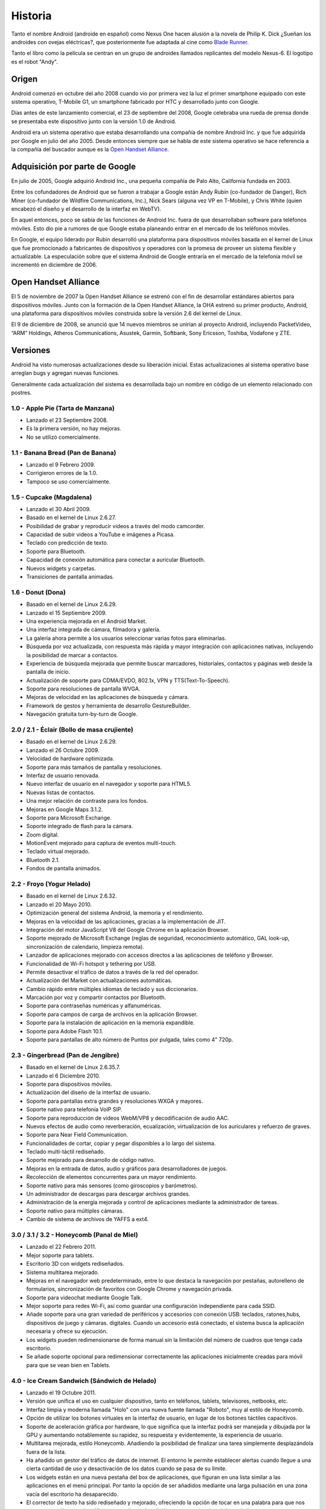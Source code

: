 ========
Historia
========

Tanto el nombre Android (androide en español) como Nexus One hacen alusión a la novela de Philip K. Dick ¿Sueñan los androides con ovejas eléctricas?, que posteriormente fue adaptada al cine como `Blade Runner <http://es.wikipedia.org/wiki/Blade_Runner>`_.

Tanto el libro como la película se centran en un grupo de androides llamados replicantes del modelo Nexus-6. El logotipo es el robot "Andy".


Origen
======

Android comenzó en octubre del año 2008 cuando vio por primera vez la luz el primer smartphone equipado con este sistema operativo, T-Mobile G1, un smartphone fabricado por HTC y desarrollado junto con Google.

Días antes de este lanzamiento comercial, el 23 de septiembre del 2008, Google celebraba una rueda de prensa donde se presentaba este dispositivo junto con la versión 1.0 de Android.

.. image:: imagenes/android-1-0.jpg
    :scale: 60 %
    :align: center
    

Android era un sistema operativo que estaba desarrollando una compañía de nombre Android Inc. y que fue adquirida por Google en julio del año 2005. Desde entonces siempre que se habla de este sistema operativo se hace referencia a la compañía del buscador aunque es la `Open Handset Alliance <#>`_.


Adquisición por parte de Google
===============================

En julio de 2005, Google adquirió Android Inc., una pequeña compañía de Palo Alto, California fundada en 2003.

Entre los cofundadores de Android que se fueron a trabajar a Google están Andy Rubin (co-fundador de Danger), Rich Miner (co-fundador de Wildfire Communications, Inc.), Nick Sears (alguna vez VP en T-Mobile), y Chris White (quien encabezó el diseño y el desarrollo de la interfaz en WebTV).

En aquel entonces, poco se sabía de las funciones de Android Inc. fuera de que desarrollaban software para teléfonos móviles. Esto dio pie a rumores de que Google estaba planeando entrar en el mercado de los teléfonos móviles.

.. image:: imagenes/google-android.png
    :scale: 80 %
    :align: center
    

En Google, el equipo liderado por Rubin desarrolló una plataforma para dispositivos móviles basada en el kernel de Linux que fue promocionado a fabricantes de dispositivos y operadores con la promesa de proveer un sistema flexible y actualizable. La especulación sobre que el sistema Android de Google entraría en el mercado de la telefonía móvil se incrementó en diciembre de 2006.


Open Handset Alliance
=====================

El 5 de noviembre de 2007 la Open Handset Alliance se estrenó con el fin de desarrollar estándares abiertos para dispositivos móviles. Junto con la formación de la Open Handset Alliance, la OHA estrenó su primer producto, Android, una plataforma para dispositivos móviles construida sobre la versión 2.6 del kernel de Linux. 

.. image:: imagenes/linux-android.png
    :scale: 80 %
    :align: center
    

El 9 de diciembre de 2008, se anunció que 14 nuevos miembros se unirían al proyecto Android, incluyendo PacketVideo, “ARM” Holdings, Atheros Communications, Asustek, Garmin, Softbank, Sony Ericsson, Toshiba, Vodafone y ZTE.


Versiones
=========

.. image:: imagenes/versiones.png
    :scale: 80 %
    :align: center


Android ha visto numerosas actualizaciones desde su liberación inicial. Estas actualizaciones al sistema operativo base arreglan bugs y agregan nuevas funciones.

Generalmente cada actualización del sistema es desarrollada bajo un nombre en código de un elemento relacionado con postres.

1.0 - Apple Pie (Tarta de Manzana)
----------------------------------

.. image:: imagenes/apple-pie.jpg
    :scale: 60 %
    :align: center
    

* Lanzado el 23 Septiembre 2008.
* Es la primera versión, no hay mejoras.
* No se utilizó comercialmente.


1.1 - Banana Bread (Pan de Banana)
----------------------------------

.. image:: imagenes/banana-bread.jpg
    :scale: 40 %
    :align: center
    

* Lanzado el 9 Febrero 2009.
* Corrigieron errores de la 1.0.
* Tampoco se uso comercialmente.


1.5 - Cupcake (Magdalena)
-------------------------

.. image:: imagenes/cupcake.jpg
    :scale: 80 %
    :align: center
    

* Lanzado el 30 Abril 2009.
* Basado en el kernel de Linux  2.6.27.
* Posibilidad de grabar y reproducir videos a través del modo camcorder.
* Capacidad de subir videos a YouTube e imágenes a Picasa.
* Teclado con predicción de texto.
* Soporte para Bluetooth.
* Capacidad de conexión automática para conectar a auricular Bluetooth.
* Nuevos widgets y carpetas.
* Transiciones de pantalla animadas.


1.6 - Donut (Dona)
------------------

.. image:: imagenes/donut.png
    :scale: 80 %
    :align: center


* Basado en el kernel de Linux 2.6.29.
* Lanzado el 15 Septiembre 2009.
* Una experiencia mejorada en el Android Market.
* Una interfaz integrada de cámara, filmadora y galería.
* La galería ahora permite a los usuarios seleccionar varias fotos para eliminarlas.
* Búsqueda por voz actualizada, con respuesta más rápida y mayor integración con aplicaciones nativas, incluyendo la posibilidad de marcar a contactos.
* Experiencia de búsqueda mejorada que permite buscar marcadores, historiales, contactos y páginas web desde la pantalla de inicio.
* Actualización de soporte para CDMA/EVDO, 802.1x, VPN y TTS(Text-To-Speech).
* Soporte para resoluciones de pantalla WVGA.
* Mejoras de velocidad en las aplicaciones de búsqueda y cámara.
* Framework de gestos y herramienta de desarrollo GestureBuilder.
* Navegación gratuita turn-by-turn de Google.


2.0 / 2.1 - Éclair (Bollo de masa crujiente)
--------------------------------------------

.. image:: imagenes/eclair.png
    :scale: 40 %
    :align: center


* Basado en el kernel de Linux 2.6.29.
* Lanzado el 26 Octubre 2009.
* Velocidad de hardware optimizada.
* Soporte para más tamaños de pantalla y resoluciones.
* Interfaz de usuario renovada.
* Nuevo interfaz de usuario en el navegador y soporte para HTML5.
* Nuevas listas de contactos.
* Una mejor relación de contraste para los fondos.
* Mejoras en Google Maps 3.1.2.
* Soporte para Microsoft Exchange.
* Soporte integrado de flash para la cámara.
* Zoom digital.
* MotionEvent mejorado para captura de eventos multi-touch.
* Teclado virtual mejorado.
* Bluetooth 2.1.
* Fondos de pantalla animados.


2.2 - Froyo (Yogur Helado)
--------------------------

.. image:: imagenes/froyo.jpg
    :scale: 50 %
    :align: center


* Basado en el kernel de Linux 2.6.32.
* Lanzado el 20 Mayo 2010.
* Optimización general del sistema Android, la memoria y el rendimiento.
* Mejoras en la velocidad de las aplicaciones, gracias a la implementación de JIT.
* Integración del motor JavaScript V8 del Google Chrome en la aplicación Browser.
* Soporte mejorado de Microsoft Exchange (reglas de seguridad, reconocimiento automático, GAL look-up, sincronización de calendario, limpieza remota).
* Lanzador de aplicaciones mejorado con accesos directos a las aplicaciones de teléfono y Browser.
* Funcionalidad de Wi-Fi hotspot y tethering por USB.
* Permite desactivar el tráfico de datos a través de la red del operador.
* Actualización del Market con actualizaciones automáticas.
* Cambio rápido entre múltiples idiomas de teclado y sus diccionarios.
* Marcación por voz y compartir contactos por Bluetooth.
* Soporte para contraseñas numéricas y alfanuméricas.
* Soporte para campos de carga de archivos en la aplicación Browser.
* Soporte para la instalación de aplicación en la memoria expandible.
* Soporte para Adobe Flash 10.1.
* Soporte para pantallas de alto número de Puntos por pulgada, tales como 4" 720p.


2.3 - Gingerbread (Pan de Jengibre)
-----------------------------------

.. image:: imagenes/gingerbread.png
    :scale: 80 %
    :align: center


* Basado en el kernel de Linux 2.6.35.7.
* Lanzado el 6 Diciembre 2010.
* Soporte para dispositivos móviles.
* Actualización del diseño de la interfaz de usuario.
* Soporte para pantallas extra grandes y resoluciones WXGA y mayores.
* Soporte nativo para telefonía VoIP SIP.
* Soporte para reproducción de videos WebM/VP8 y decodificación de audio AAC.
* Nuevos efectos de audio como reverberación, ecualización, virtualización de los auriculares y refuerzo de graves.
* Soporte para Near Field Communication.
* Funcionalidades de cortar, copiar y pegar disponibles a lo largo del sistema.
* Teclado multi-táctil rediseñado.
* Soporte mejorado para desarrollo de código nativo.
* Mejoras en la entrada de datos, audio y gráficos para desarrolladores de juegos.
* Recolección de elementos concurrentes para un mayor rendimiento.
* Soporte nativo para más sensores (como giroscopios y barómetros).
* Un administrador de descargas para descargar archivos grandes.
* Administración de la energía mejorada y control de aplicaciones mediante la administrador de tareas.
* Soporte nativo para múltiples cámaras.
* Cambio de sistema de archivos de YAFFS a ext4.


3.0 / 3.1 / 3.2 - Honeycomb (Panal de Miel)
-------------------------------------------

.. image:: imagenes/honeycomb.png
    :scale: 40 %
    :align: center


* Lanzado el 22 Febrero 2011.
* Mejor soporte para tablets.
* Escritorio 3D con widgets rediseñados.
* Sistema multitarea mejorado.
* Mejoras en el navegador web predeterminado, entre lo que destaca la navegación por pestañas, autorelleno de formularios, sincronización de favoritos con Google Chrome y navegación privada.
* Soporte para videochat mediante Google Talk.
* Mejor soporte para redes Wi-Fi, así como guardar una configuración independiente para cada SSID.
* Añade soporte para una gran variedad de periféricos y accesorios con conexión USB: teclados, ratones,hubs, dispositivos de juego y cámaras. digitales. Cuando un accesorio está conectado, el sistema busca la aplicación necesaria y ofrece su ejecución.
* Los widgets pueden redimensionarse de forma manual sin la limitación del número de cuadros que tenga cada escritorio.
* Se añade soporte opcional para redimensionar correctamente las aplicaciones inicialmente creadas para móvil para que se vean bien en Tablets.


4.0 - Ice Cream Sandwich (Sándwich de Helado)
---------------------------------------------

.. image:: imagenes/ice-cream-sandwich.jpg
    :scale: 40 %
    :align: center


* Lanzado el 19 Octubre 2011.
* Versión que unifica el uso en cualquier dispositivo, tanto en teléfonos, tablets, televisores, netbooks, etc.
* Interfaz limpia y moderna llamada "Holo" con una nueva fuente llamada "Roboto", muy al estilo de Honeycomb.
* Opción de utilizar los botones virtuales en la interfaz de usuario, en lugar de los botones táctiles capacitivos.
* Soporte de aceleración gráfica por hardware, lo que significa que la interfaz podrá ser manejada y dibujada por la GPU y aumentando notablemente su rapidez, su respuesta y evidentemente, la experiencia de usuario.
* Multitarea mejorada, estilo Honeycomb. Añadiendo la posibilidad de finalizar una tarea simplemente desplazándola fuera de la lista.
* Ha añadido un gestor del tráfico de datos de internet. El entorno le permite establecer alertas cuando llegue a una cierta cantidad de uso y desactivación de los datos cuando se pasa de su límite.
* Los widgets están en una nueva pestaña del box de aplicaciones, que figuran en una lista similar a las aplicaciones en el menú principal. Por tanto la opción de ser añadidos mediante una larga pulsación en una zona vacía del escritorio ha desaparecido.
* El corrector de texto ha sido rediseñado y mejorado, ofreciendo la opción de tocar en una palabra para que nos aparezca una lista con las diferentes opciones de edición y sugerencias de palabras similares.
* Las notificaciones tiene la posibilidad de descartar las que no son importantes y también desplegar la barra de notificaciones con el dispositivo bloqueado.
* La captura de pantalla, con solo pulsando el botón de bajar volumen y el botón de encendido.
* La aplicación de la cámara se ha llevado un buen lavado de cara, con nuevas utilidades como es la posibilidad de hacer fotografías panorámicas de forma automática.
* Android Beam es la nueva característica que nos permitirá compartir contenido entre teléfonos. Vía NFC (Near Field Communication).
* Reconocimiento de voz del usuario.
* Aplicación de teléfono nuevo con la funcionalidad de buzón de voz visual que le permite adelantarlo o retroceder los mensajes de voz.
* Reconocimiento facial, lo que haría que puedas cambiar la vista.
* Las carpetas son mucho más fáciles de crear, con un estilo de arrastrar y soltar.
* Un único y nuevo framework para las aplicaciones.
* El usuario tendrá herramientas para ocultar y controlar las aplicaciones que nos “cuelgue” la operadora de turno o el fabricante, liberando recursos de segundo plano (ciclos de ejecución y memoria ram). No obstante, no se podrán desinstalar.
* Soporte nativo del contenedor MKV.
* Soporte nativo para el uso de Stylus (lápiz táctil).


4.1 - Jelly Bean (Golosina del tamaño de un frijol)
---------------------------------------------------

.. image:: imagenes/jelly-bean.jpg
    :scale: 30 %
    :align: center
    
    
* Lanzado el 9 Julio 2012.
* Mejora de la fluidez y de la estabilidad gracias al proyecto "Project Butter".
* Ajuste automático de widgets cuando se añaden al escritorio, cambiando su tamaño y lugar para permitir que los nuevos elementos se puedan colocar.
* Dictado por voz mejorado con posibilidad de utilizarlo sin conexión a Internet.
* Nuevas lenguas no occidentales.
* Android Beam mejorado con posibilidad de transmitir vídeo por NFC.
* Nuevo modo de acceso rápido al álbum en la cámara, llamado Quick View.
* Notificaciones mejoradas, con acceso más rápido a más información en la propia barra de notificaciones.
* Nueva función Google Now, que nos permite tener una serie de "tarjetas inteligentes" que nos muestran información importante como el tiempo, el tráfico, si nuestros vuelos se han cancelado y muchas otras funciones.
* Búsqueda por voz mejorada, ahora contesta preguntas formuladas como si estuviéramos hablando con otra persona y nos da información en la misma aplicación, actualmente solo en inglés, pero han prometido más idiomas, en las comparativas se demuestra la velocidad de este servicio frente a otros como "Siri" de Apple.
* Cifrado de aplicaciones.
* En las actualizaciones de aplicaciones solo se descarga la parte de ésta que ha sido cambiada.
* Google Chrome se convierte en el navegador por defecto de Android.
* Se pone fín al soporte de Flash Player para Android a partir de esta versión.
* Nueva función "Sound Search", que permite saber que música estas escuchando. Ya existían aplicaciones de terceros per ahora ya viene nativo.
* Gestual Mode para las personas discapacitadas visualmente.
* Pequeños cambios en la interfaz, como la nueva barra de búsquedas.

.. image:: imagenes/linea-de-tiempo.jpg
    :scale: 80 %
    :align: center

